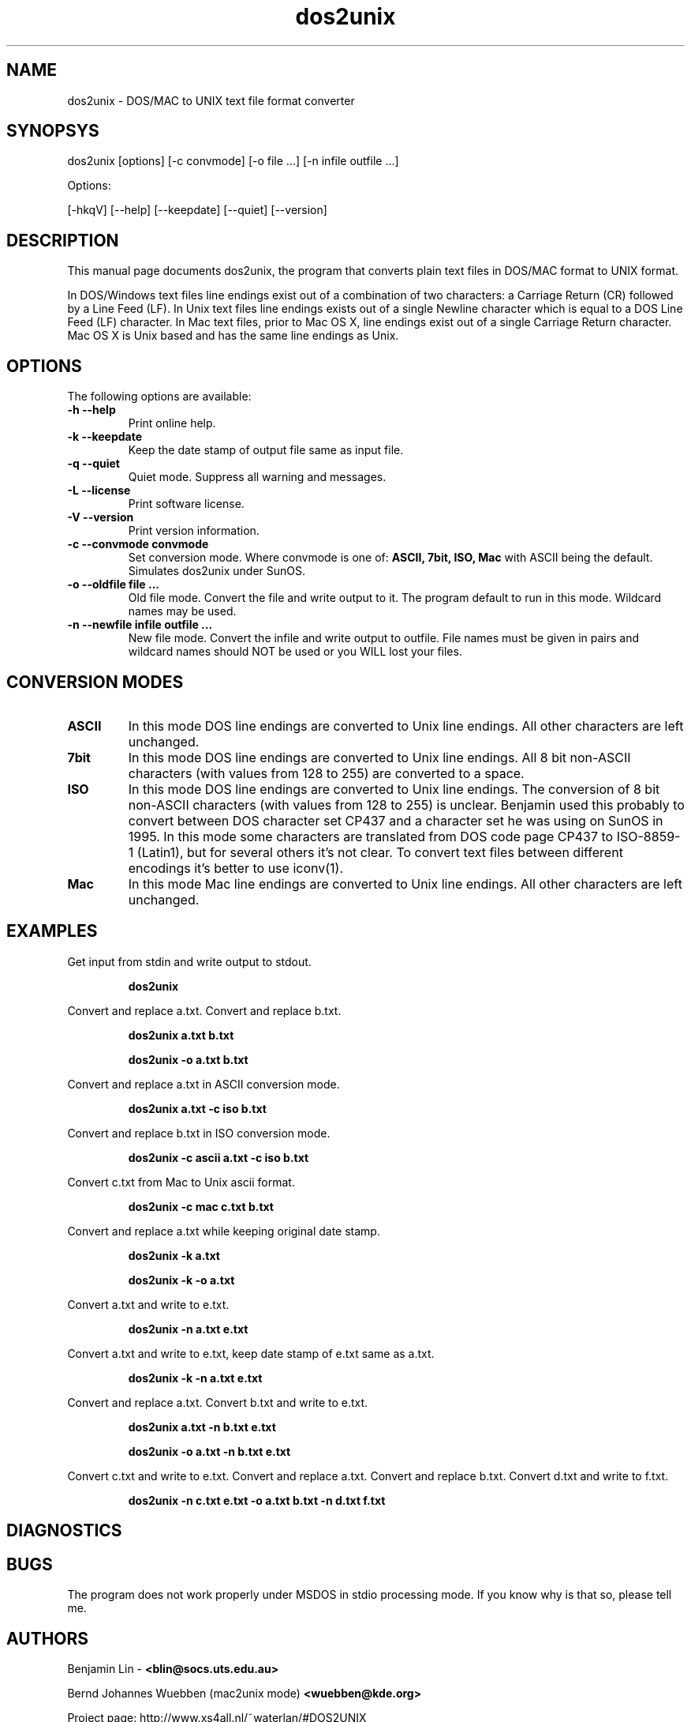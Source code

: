 .\" $$Id: dos2unix.1 2.2 1995/03/31 01:50:45 blin Exp blin $$
.\" 
.TH "dos2unix" "1" "dos2unix 4.0" "2009" ""
.SH "NAME"
dos2unix \- DOS/MAC to UNIX text file format converter

.SH "SYNOPSYS"
dos2unix [options] [\-c convmode] [\-o file ...] [\-n infile outfile ...]
.PP 
Options:
.PP 
[\-hkqV] [\-\-help] [\-\-keepdate] [\-\-quiet] [\-\-version]

.SH "DESCRIPTION"
.PP 
This manual page documents dos2unix, the program that converts plain text
files in DOS/MAC format to UNIX format.

In DOS/Windows text files line endings exist out of a combination of two characters:
a Carriage Return (CR) followed by a Line Feed (LF).
In Unix text files line endings exists out of a single Newline character which
is equal to a DOS Line Feed (LF) character.
In Mac text files, prior to Mac OS X, line endings exist out of a single Carriage
Return character. Mac OS X is Unix based and has the same line endings as Unix.


.SH "OPTIONS"
The following options are available:
.TP 
.B \-h \-\-help
Print online help.

.TP 
.B \-k \-\-keepdate
Keep the date stamp of output file same as input file.

.TP 
.B \-q \-\-quiet
Quiet mode. Suppress all warning and messages.

.TP 
.B \-L \-\-license
Print software license.

.TP 
.B \-V \-\-version
Print version information.

.TP 
.B \-c \-\-convmode convmode
Set conversion mode. Where convmode is one of:
.B ASCII, 7bit, ISO, Mac
with ASCII being the default.
Simulates dos2unix under SunOS.



.TP 
.B \-o \-\-oldfile file ...
Old file mode. Convert the file and write output to it. The program 
default to run in this mode. Wildcard names may be used.

.TP 
.B \-n \-\-newfile infile outfile ...
New file mode. Convert the infile and write output to outfile. File names
must be given in pairs and wildcard names should NOT be used or you WILL 
lost your files. 

.SH "CONVERSION MODES"

.TP
.B ASCII
In this mode DOS line endings are converted to Unix line endings.
All other characters are left unchanged.

.TP
.B 7bit
In this mode DOS line endings are converted to Unix line endings.
All 8 bit non-ASCII characters (with values from 128 to 255) are converted
to a space.

.TP
.B ISO
In this mode DOS line endings are converted to Unix line endings.  The
conversion of 8 bit non-ASCII characters (with values from 128 to 255) is
unclear. Benjamin used this probably to convert between DOS character set CP437
and a character set he was using on SunOS in 1995. In this mode some characters
are translated from DOS code page CP437 to ISO-8859-1 (Latin1), but for several
others it's not clear. To convert text files between different encodings it's
better to use iconv(1).

.TP
.B Mac
In this mode Mac line endings are converted to Unix line endings.
All other characters are left unchanged.

.SH "EXAMPLES"
.LP 
Get input from stdin and write output to stdout.
.IP 
.B dos2unix

.LP 
Convert and replace a.txt. Convert and replace b.txt.
.IP 
.B dos2unix a.txt b.txt
.IP 
.B dos2unix \-o a.txt b.txt

.LP 
Convert and replace a.txt in ASCII conversion mode. 
.IP 
.B dos2unix a.txt \-c iso b.txt

.LP 
Convert and replace b.txt in ISO conversion mode.
.IP 
.B dos2unix \-c ascii a.txt \-c iso b.txt

.LP 
Convert c.txt from Mac to Unix ascii format.

.IP 
.B dos2unix \-c mac c.txt  b.txt

.LP 
Convert and replace a.txt while keeping original date stamp.
.IP 
.B dos2unix \-k a.txt
.IP 
.B dos2unix \-k \-o a.txt

.LP 
Convert a.txt and write to e.txt.
.IP 
.B dos2unix \-n a.txt e.txt

.LP 
Convert a.txt and write to e.txt, keep date stamp of e.txt same as a.txt.
.IP 
.B dos2unix \-k \-n a.txt e.txt 

.LP 
Convert and replace a.txt. Convert b.txt and write to e.txt.
.IP 
.B dos2unix a.txt \-n b.txt e.txt
.IP 
.B dos2unix \-o a.txt \-n b.txt e.txt

.LP 
Convert c.txt and write to e.txt. Convert and replace a.txt.
Convert and replace b.txt. Convert d.txt and write to f.txt.
.IP 
.B dos2unix \-n c.txt e.txt \-o a.txt b.txt \-n d.txt f.txt

.SH "DIAGNOSTICS"

.SH "BUGS"
The program does not work properly under MSDOS in stdio processing mode. 
If you know why is that so, please tell me.

.SH "AUTHORS"
Benjamin Lin \-
.B <blin@socs.uts.edu.au>

Bernd Johannes Wuebben (mac2unix mode) 
.B <wuebben@kde.org>

Project page: http://www.xs4all.nl/~waterlan/#DOS2UNIX

SourceForge page: http://sourceforge.net/projects/dos2unix/

.SH "SEE ALSO"
unix2dos(1) mac2unix(1) iconv(1)

